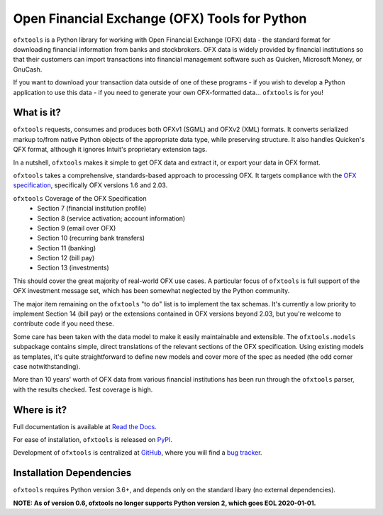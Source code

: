 Open Financial Exchange (OFX) Tools for Python
==============================================
.. image:: https://travis-ci.org/csingley/ofxtools.svg?branch=master
    :target: https://travis-ci.org/csingley/ofxtools

.. image:: https://coveralls.io/repos/github/csingley/ofxtools/badge.svg?branch=master
    :target: https://coveralls.io/github/csingley/ofxtools?branch=master

.. image:: https://img.shields.io/badge/dependencies-None-green.svg
    :target: https://github.com/csingley/ofxtools/blob/master/requirements.txt 

.. image:: https://badge.fury.io/py/ofxtools.svg
    :target: https://badge.fury.io/py/ofxtools

.. image:: https://img.shields.io/badge/python-3.6%20%7C%203.7-brightgreen.svg
    :target: https://pythonclock.org/

``ofxtools`` is a Python library for working with Open Financial Exchange (OFX)
data - the standard format for downloading financial information from banks
and stockbrokers.  OFX data is widely provided by financial institutions so
that their customers can import transactions into financial management
software such as Quicken, Microsoft Money, or GnuCash.

If you want to download your transaction data outside of one of these
programs - if you wish to develop a Python application to use this data -
if you need to generate your own OFX-formatted data... ``ofxtools`` is for you!

What is it?
-----------
``ofxtools`` requests, consumes and
produces both OFXv1 (SGML) and OFXv2 (XML) formats.
It converts serialized markup to/from native Python objects of
the appropriate data type, while preserving structure.
It also handles Quicken's QFX format, although it ignores Intuit's proprietary
extension tags.

In a nutshell, ``ofxtools`` makes it simple to get OFX data and extract it,
or export your data in OFX format.

``ofxtools`` takes a comprehensive, standards-based approach to processing OFX.
It targets compliance with the `OFX specification`_, specifically OFX versions
1.6 and 2.03.

``ofxtools`` Coverage of the OFX Specification
    * Section 7 (financial institution profile)
    * Section 8 (service activation; account information)
    * Section 9 (email over OFX)
    * Section 10 (recurring bank transfers)
    * Section 11 (banking)
    * Section 12 (bill pay)
    * Section 13 (investments)

This should cover the great majority of real-world OFX use cases.  A particular
focus of ``ofxtools`` is full support of the OFX investment message set,
which has been somewhat neglected by the Python community.

The major item remaining on the ``ofxtools`` "to do" list is to implement the
tax schemas.  It's currently a low priority to implement Section 14 (bill pay)
or the extensions contained in OFX versions beyond 2.03, but you're welcome to
contribute code if you need these.

Some care has been taken with the data model to make it easily maintainable
and extensible.  The ``ofxtools.models`` subpackage contains simple, direct
translations of the relevant sections of the OFX specification.  Using existing
models as templates, it's quite straightforward to define new models and
cover more of the spec as needed (the odd corner case notwithstanding).

More than 10 years' worth of OFX data from various financial institutions
has been run through the ``ofxtools`` parser, with the results checked.  Test
coverage is high.

Where is it?
------------
Full documentation is available at `Read the Docs`_.

For ease of installation, ``ofxtools`` is released on `PyPI`_.

Development of ``ofxtools`` is centralized at `GitHub`_, where you will find
a `bug tracker`_.

Installation Dependencies
-------------------------
``ofxtools`` requires Python version 3.6+, and depends only on the standard
libary (no external dependencies).

**NOTE: As of version 0.6, ofxtools no longer supports Python version 2,
which goes EOL 2020-01-01.**


.. _OFX specification: http://www.ofx.net/downloads.html
.. _Requests: http://docs.python-requests.org/en/master/
.. _Read the Docs: https://ofxtools.readthedocs.io/
.. _GitHub: https://github.com/csingley/ofxtools
.. _bug tracker: https://github.com/csingley/ofxtools/issues
.. _PyPI: https://pypi.python.org/pypi/ofxtools

